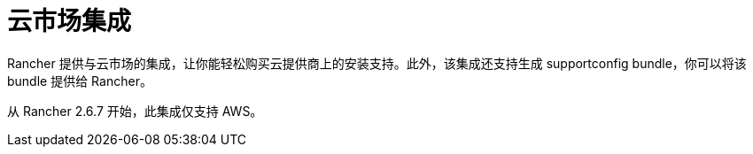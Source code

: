 = 云市场集成

Rancher 提供与云市场的集成，让你能轻松购买云提供商上的安装支持。此外，该集成还支持生成 supportconfig bundle，你可以将该 bundle 提供给 Rancher。

从 Rancher 2.6.7 开始，此集成仅支持 AWS。
